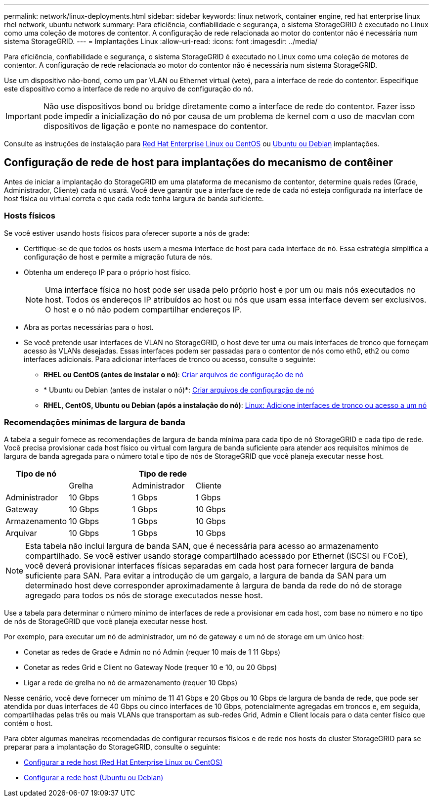 ---
permalink: network/linux-deployments.html 
sidebar: sidebar 
keywords: linux network, container engine, red hat enterprise linux rhel network, ubuntu network 
summary: Para eficiência, confiabilidade e segurança, o sistema StorageGRID é executado no Linux como uma coleção de motores de contentor. A configuração de rede relacionada ao motor do contentor não é necessária num sistema StorageGRID. 
---
= Implantações Linux
:allow-uri-read: 
:icons: font
:imagesdir: ../media/


[role="lead"]
Para eficiência, confiabilidade e segurança, o sistema StorageGRID é executado no Linux como uma coleção de motores de contentor. A configuração de rede relacionada ao motor do contentor não é necessária num sistema StorageGRID.

Use um dispositivo não-bond, como um par VLAN ou Ethernet virtual (vete), para a interface de rede do contentor. Especifique este dispositivo como a interface de rede no arquivo de configuração do nó.


IMPORTANT: Não use dispositivos bond ou bridge diretamente como a interface de rede do contentor. Fazer isso pode impedir a inicialização do nó por causa de um problema de kernel com o uso de macvlan com dispositivos de ligação e ponte no namespace do contentor.

Consulte as instruções de instalação para xref:../rhel/index.adoc[Red Hat Enterprise Linux ou CentOS] ou xref:../ubuntu/index.adoc[Ubuntu ou Debian] implantações.



== Configuração de rede de host para implantações do mecanismo de contêiner

Antes de iniciar a implantação do StorageGRID em uma plataforma de mecanismo de contentor, determine quais redes (Grade, Administrador, Cliente) cada nó usará. Você deve garantir que a interface de rede de cada nó esteja configurada na interface de host física ou virtual correta e que cada rede tenha largura de banda suficiente.



=== Hosts físicos

Se você estiver usando hosts físicos para oferecer suporte a nós de grade:

* Certifique-se de que todos os hosts usem a mesma interface de host para cada interface de nó. Essa estratégia simplifica a configuração de host e permite a migração futura de nós.
* Obtenha um endereço IP para o próprio host físico.
+

NOTE: Uma interface física no host pode ser usada pelo próprio host e por um ou mais nós executados no host. Todos os endereços IP atribuídos ao host ou nós que usam essa interface devem ser exclusivos. O host e o nó não podem compartilhar endereços IP.

* Abra as portas necessárias para o host.
* Se você pretende usar interfaces de VLAN no StorageGRID, o host deve ter uma ou mais interfaces de tronco que forneçam acesso às VLANs desejadas. Essas interfaces podem ser passadas para o contentor de nós como eth0, eth2 ou como interfaces adicionais. Para adicionar interfaces de tronco ou acesso, consulte o seguinte:
+
** *RHEL ou CentOS (antes de instalar o nó)*: xref:../rhel/creating-node-configuration-files.adoc[Criar arquivos de configuração de nó]
** * Ubuntu ou Debian (antes de instalar o nó)*: xref:../ubuntu/creating-node-configuration-files.adoc[Criar arquivos de configuração de nó]
** *RHEL, CentOS, Ubuntu ou Debian (após a instalação do nó)*: xref:../maintain/linux-adding-trunk-or-access-interfaces-to-node.adoc[Linux: Adicione interfaces de tronco ou acesso a um nó]






=== Recomendações mínimas de largura de banda

A tabela a seguir fornece as recomendações de largura de banda mínima para cada tipo de nó StorageGRID e cada tipo de rede. Você precisa provisionar cada host físico ou virtual com largura de banda suficiente para atender aos requisitos mínimos de largura de banda agregada para o número total e tipo de nós de StorageGRID que você planeja executar nesse host.

[cols="1a,1a,1a,1a"]
|===
| Tipo de nó 3+| Tipo de rede 


 a| 
 a| 
Grelha
 a| 
Administrador
 a| 
Cliente



 a| 
Administrador
 a| 
10 Gbps
 a| 
1 Gbps
 a| 
1 Gbps



 a| 
Gateway
 a| 
10 Gbps
 a| 
1 Gbps
 a| 
10 Gbps



 a| 
Armazenamento
 a| 
10 Gbps
 a| 
1 Gbps
 a| 
10 Gbps



 a| 
Arquivar
 a| 
10 Gbps
 a| 
1 Gbps
 a| 
10 Gbps

|===

NOTE: Esta tabela não inclui largura de banda SAN, que é necessária para acesso ao armazenamento compartilhado. Se você estiver usando storage compartilhado acessado por Ethernet (iSCSI ou FCoE), você deverá provisionar interfaces físicas separadas em cada host para fornecer largura de banda suficiente para SAN. Para evitar a introdução de um gargalo, a largura de banda da SAN para um determinado host deve corresponder aproximadamente à largura de banda da rede do nó de storage agregado para todos os nós de storage executados nesse host.

Use a tabela para determinar o número mínimo de interfaces de rede a provisionar em cada host, com base no número e no tipo de nós de StorageGRID que você planeja executar nesse host.

Por exemplo, para executar um nó de administrador, um nó de gateway e um nó de storage em um único host:

* Conetar as redes de Grade e Admin no nó Admin (requer 10 mais de 1 11 Gbps)
* Conetar as redes Grid e Client no Gateway Node (requer 10 e 10, ou 20 Gbps)
* Ligar a rede de grelha no nó de armazenamento (requer 10 Gbps)


Nesse cenário, você deve fornecer um mínimo de 11 41 Gbps e 20 Gbps ou 10 Gbps de largura de banda de rede, que pode ser atendida por duas interfaces de 40 Gbps ou cinco interfaces de 10 Gbps, potencialmente agregadas em troncos e, em seguida, compartilhadas pelas três ou mais VLANs que transportam as sub-redes Grid, Admin e Client locais para o data center físico que contém o host.

Para obter algumas maneiras recomendadas de configurar recursos físicos e de rede nos hosts do cluster StorageGRID para se preparar para a implantação do StorageGRID, consulte o seguinte:

* xref:../rhel/configuring-host-network.adoc[Configurar a rede host (Red Hat Enterprise Linux ou CentOS)]
* xref:../ubuntu/configuring-host-network.adoc[Configurar a rede host (Ubuntu ou Debian)]

